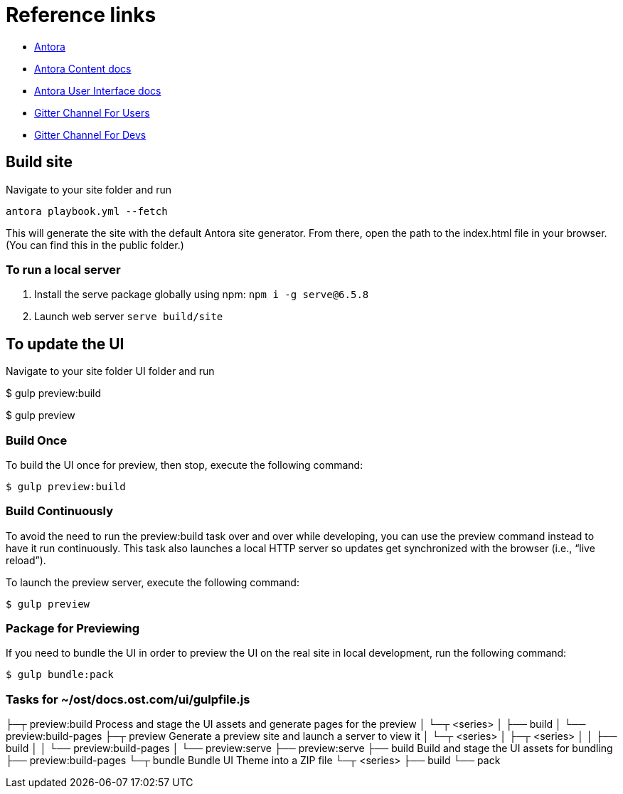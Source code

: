= Reference links

- https://antora.org/[Antora]
- https://docs.antora.org/antora/2.2/[Antora Content docs]
- https://docs.antora.org/antora-ui-default/[Antora User Interface docs]
- https://gitter.im/antora/users[Gitter Channel For Users]
- https://gitter.im/antora/dev[Gitter Channel For Devs]

== Build site

Navigate to your site folder and run

`antora playbook.yml --fetch`

This will generate the site with the default Antora site generator. From there, open the path to the index.html file in your browser. (You can find this in the public folder.)

=== To run a local server

. Install the serve package globally using npm: `npm i -g serve@6.5.8`
. Launch web server `serve build/site`

== To update the UI

Navigate to your site folder UI folder and run

$ gulp preview:build

$ gulp preview

=== Build Once
To build the UI once for preview, then stop, execute the following command:

`$ gulp preview:build`

=== Build Continuously
To avoid the need to run the preview:build task over and over while developing, you can use the preview command instead to have it run continuously. This task also launches a local HTTP server so updates get synchronized with the browser (i.e., “live reload”).

To launch the preview server, execute the following command:

`$ gulp preview`

=== Package for Previewing
If you need to bundle the UI in order to preview the UI on the real site in local development, run the following command:

`$ gulp bundle:pack`

=== Tasks for ~/ost/docs.ost.com/ui/gulpfile.js

├─┬ preview:build        Process and stage the UI assets and generate pages for the preview
│ └─┬ <series>
│   ├── build
│   └── preview:build-pages
├─┬ preview              Generate a preview site and launch a server to view it
│ └─┬ <series>
│   ├─┬ <series>
│   │ ├── build
│   │ └── preview:build-pages
│   └── preview:serve
├── preview:serve
├── build                Build and stage the UI assets for bundling
├── preview:build-pages
└─┬ bundle               Bundle UI Theme into a ZIP file
  └─┬ <series>
    ├── build
    └── pack